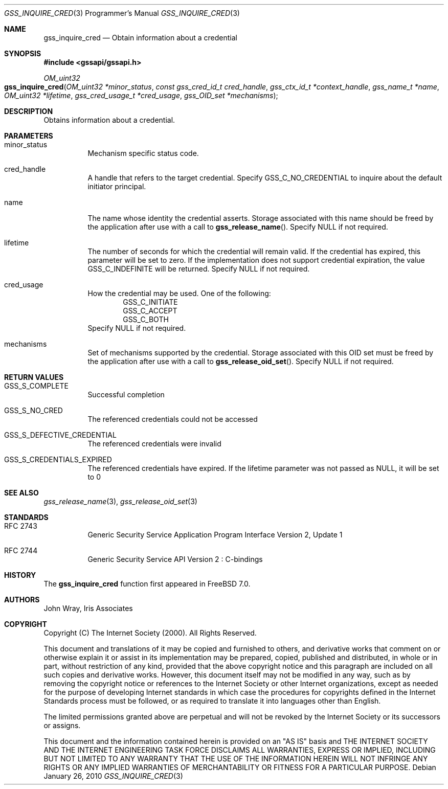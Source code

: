 .\" -*- nroff -*-
.\"
.\" Copyright (c) 2005 Doug Rabson
.\" All rights reserved.
.\"
.\" Redistribution and use in source and binary forms, with or without
.\" modification, are permitted provided that the following conditions
.\" are met:
.\" 1. Redistributions of source code must retain the above copyright
.\"    notice, this list of conditions and the following disclaimer.
.\" 2. Redistributions in binary form must reproduce the above copyright
.\"    notice, this list of conditions and the following disclaimer in the
.\"    documentation and/or other materials provided with the distribution.
.\"
.\" THIS SOFTWARE IS PROVIDED BY THE AUTHOR AND CONTRIBUTORS ``AS IS'' AND
.\" ANY EXPRESS OR IMPLIED WARRANTIES, INCLUDING, BUT NOT LIMITED TO, THE
.\" IMPLIED WARRANTIES OF MERCHANTABILITY AND FITNESS FOR A PARTICULAR PURPOSE
.\" ARE DISCLAIMED.  IN NO EVENT SHALL THE AUTHOR OR CONTRIBUTORS BE LIABLE
.\" FOR ANY DIRECT, INDIRECT, INCIDENTAL, SPECIAL, EXEMPLARY, OR CONSEQUENTIAL
.\" DAMAGES (INCLUDING, BUT NOT LIMITED TO, PROCUREMENT OF SUBSTITUTE GOODS
.\" OR SERVICES; LOSS OF USE, DATA, OR PROFITS; OR BUSINESS INTERRUPTION)
.\" HOWEVER CAUSED AND ON ANY THEORY OF LIABILITY, WHETHER IN CONTRACT, STRICT
.\" LIABILITY, OR TORT (INCLUDING NEGLIGENCE OR OTHERWISE) ARISING IN ANY WAY
.\" OUT OF THE USE OF THIS SOFTWARE, EVEN IF ADVISED OF THE POSSIBILITY OF
.\" SUCH DAMAGE.
.\"
.\"	$FreeBSD: stable/9/lib/libgssapi/gss_inquire_cred.3 206622 2010-04-14 19:08:06Z uqs $
.\"
.\" The following commands are required for all man pages.
.Dd January 26, 2010
.Dt GSS_INQUIRE_CRED 3 PRM
.Os
.Sh NAME
.Nm gss_inquire_cred
.Nd Obtain information about a credential
.\" This next command is for sections 2 and 3 only.
.\" .Sh LIBRARY
.Sh SYNOPSIS
.In "gssapi/gssapi.h"
.Ft OM_uint32
.Fo gss_inquire_cred
.Fa "OM_uint32 *minor_status"
.Fa "const gss_cred_id_t cred_handle"
.Fa "gss_ctx_id_t *context_handle"
.Fa "gss_name_t *name"
.Fa "OM_uint32 *lifetime"
.Fa "gss_cred_usage_t *cred_usage"
.Fa "gss_OID_set *mechanisms"
.Fc
.Sh DESCRIPTION
Obtains information about a credential.
.Sh PARAMETERS
.Bl -tag
.It minor_status
Mechanism specific status code.
.It cred_handle
A handle that refers to the target credential.
Specify
.Dv GSS_C_NO_CREDENTIAL
to inquire about the default initiator principal.
.It name
The name whose identity the credential asserts.
Storage associated with this name should be freed by the application
after use with a call to
.Fn gss_release_name .
Specify
.Dv NULL
if not required.
.It lifetime
The number of seconds for which the credential will remain valid.
If the credential has expired,
this parameter will be set to zero.
If the implementation does not support credential expiration,
the value GSS_C_INDEFINITE will be returned.
Specify
.Dv NULL
if not required.
.It cred_usage
How the credential may be used.
One of the following:
.Bl -item -offset indent -compact
.It
.Dv GSS_C_INITIATE
.It
.Dv GSS_C_ACCEPT
.It
.Dv GSS_C_BOTH
.El
Specify
.Dv NULL
if not required.
.It mechanisms
Set of mechanisms supported by the credential.
Storage associated with this OID set must be freed by the application
after use with a call to
.Fn gss_release_oid_set .
Specify
.Dv NULL
if not required.
.El
.Sh RETURN VALUES
.Bl -tag
.It GSS_S_COMPLETE
Successful completion
.It GSS_S_NO_CRED
The referenced credentials could not be accessed
.It GSS_S_DEFECTIVE_CREDENTIAL
The referenced credentials were invalid
.It GSS_S_CREDENTIALS_EXPIRED
The referenced credentials have expired.
If the lifetime parameter was not passed as
.Dv NULL ,
it will be set to 0
.El
.Sh SEE ALSO
.Xr gss_release_name 3 ,
.Xr gss_release_oid_set 3
.Sh STANDARDS
.Bl -tag
.It RFC 2743
Generic Security Service Application Program Interface Version 2, Update 1
.It RFC 2744
Generic Security Service API Version 2 : C-bindings
.El
.Sh HISTORY
The
.Nm
function first appeared in
.Fx 7.0 .
.Sh AUTHORS
John Wray, Iris Associates
.Sh COPYRIGHT
Copyright (C) The Internet Society (2000).  All Rights Reserved.
.Pp
This document and translations of it may be copied and furnished to
others, and derivative works that comment on or otherwise explain it
or assist in its implementation may be prepared, copied, published
and distributed, in whole or in part, without restriction of any
kind, provided that the above copyright notice and this paragraph are
included on all such copies and derivative works.  However, this
document itself may not be modified in any way, such as by removing
the copyright notice or references to the Internet Society or other
Internet organizations, except as needed for the purpose of
developing Internet standards in which case the procedures for
copyrights defined in the Internet Standards process must be
followed, or as required to translate it into languages other than
English.
.Pp
The limited permissions granted above are perpetual and will not be
revoked by the Internet Society or its successors or assigns.
.Pp
This document and the information contained herein is provided on an
"AS IS" basis and THE INTERNET SOCIETY AND THE INTERNET ENGINEERING
TASK FORCE DISCLAIMS ALL WARRANTIES, EXPRESS OR IMPLIED, INCLUDING
BUT NOT LIMITED TO ANY WARRANTY THAT THE USE OF THE INFORMATION
HEREIN WILL NOT INFRINGE ANY RIGHTS OR ANY IMPLIED WARRANTIES OF
MERCHANTABILITY OR FITNESS FOR A PARTICULAR PURPOSE.
